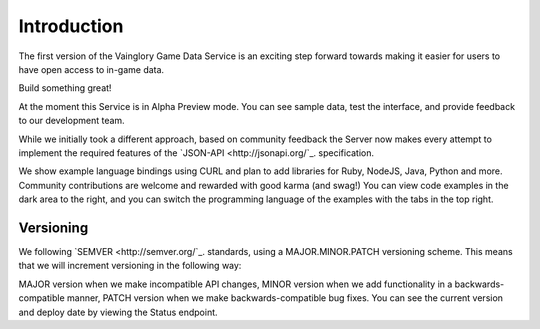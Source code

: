 Introduction
============

The first version of the Vainglory Game Data Service is an exciting step forward towards making it easier for users to have open access to in-game data.

Build something great!

At the moment this Service is in Alpha Preview mode. You can see sample data, test the interface, and provide feedback to our development team.

While we initially took a different approach, based on community feedback the Server now makes every attempt to implement the required features of the `JSON-API <http://jsonapi.org/`_. specification.

We show example language bindings using CURL and plan to add libraries for Ruby, NodeJS, Java, Python and more. Community contributions are welcome and rewarded with good karma (and swag!) You can view code examples in the dark area to the right, and you can switch the programming language of the examples with the tabs in the top right.


Versioning
---------------------------

We following `SEMVER <http://semver.org/`_. standards, using a MAJOR.MINOR.PATCH versioning scheme. This means that we will increment versioning in the following way:

MAJOR version when we make incompatible API changes,
MINOR version when we add functionality in a backwards-compatible manner,
PATCH version when we make backwards-compatible bug fixes.
You can see the current version and deploy date by viewing the Status endpoint.
